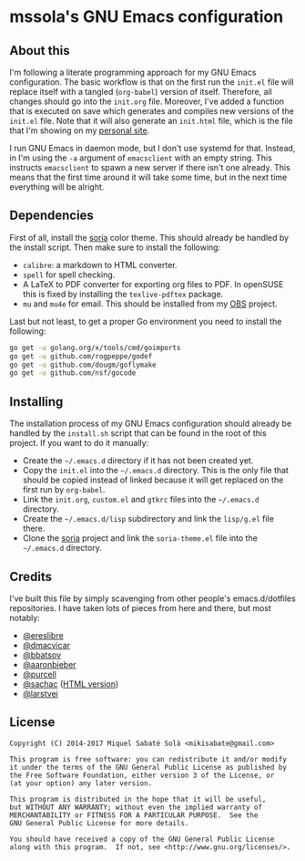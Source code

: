 * mssola's GNU Emacs configuration

** About this

I'm following a literate programming approach for my GNU Emacs
configuration. The basic workflow is that on the first run the =init.el= file
will replace itself with a tangled (=org-babel=) version of itself. Therefore,
all changes should go into the =init.org= file. Moreover, I've added a function
that is executed on save which generates and compiles new versions of the
=init.el= file. Note that it will also generate an =init.html= file, which is
the file that I'm showing on my [[https://jo.mssola.com][personal site]].

I run GNU Emacs in daemon mode, but I don't use systemd for that. Instead, in
I'm using the =-a= argument of =emacsclient= with an empty string. This
instructs =emacsclient= to spawn a new server if there isn't one already. This
means that the first time around it will take some time, but in the next time
everything will be alright.

** Dependencies

First of all, install the [[https://github.com/mssola/soria][soria]] color theme. This should already be handled by
the install script. Then make sure to install the following:

- =calibre=: a markdown to HTML converter.
- =spell= for spell checking.
- A LaTeX to PDF converter for exporting org files to PDF. In openSUSE this is
  fixed by installing the =texlive-pdftex= package.
- =mu= and =mu4e= for email. This should be installed from my [[https://build.opensuse.org/package/show/home:mssola/mu][OBS]] project.

Last but not least, to get a proper Go environment you need to install the
following:

#+BEGIN_SRC sh
go get -u golang.org/x/tools/cmd/goimports
go get -u github.com/rogpeppe/godef
go get -u github.com/dougm/goflymake
go get -u github.com/nsf/gocode
#+END_SRC

** Installing

The installation process of my GNU Emacs configuration should already be handled
by the =install.sh= script that can be found in the root of this project. If you
want to do it manually:

- Create the =~/.emacs.d= directory if it has not been created yet.
- Copy the =init.el= into the =~/.emacs.d= directory. This is the only file that
  should be copied instead of linked because it will get replaced on the first run
  by =org-babel=.
- Link the =init.org=, =custom.el= and =gtkrc= files into the =~/.emacs.d=
  directory.
- Create the =~/.emacs.d/lisp= subdirectory and link the =lisp/g.el= file there.
- Clone the [[https://github.com/mssola/soria][soria]] project and link the =soria-theme.el= file into the
  =~/.emacs.d= directory.

** Credits

I've built this file by simply scavenging from other people's emacs.d/dotfiles
repositories. I have taken lots of pieces from here and there, but most notably:

- [[https://github.com/ereslibre/dotfiles][@ereslibre]]
- [[https://github.com/dmacvicar/dotfiles][@dmacvicar]]
- [[https://github.com/bbatsov/emacs.d][@bbatsov]]
- [[https://github.com/aaronbieber/dotfiles][@aaronbieber]]
- [[https://github.com/purcell/emacs.d][@purcell]]
- [[https://github.com/sachac/emacs.d][@sachac]] ([[http://pages.sachachua.com/.emacs.d/Sacha.html][HTML version]])
- [[https://github.com/larstvei/dot-emacs][@larstvei]]

** License

#+BEGIN_SRC text
  Copyright (C) 2014-2017 Miquel Sabaté Solà <mikisabate@gmail.com>

  This program is free software: you can redistribute it and/or modify
  it under the terms of the GNU General Public License as published by
  the Free Software Foundation, either version 3 of the License, or
  (at your option) any later version.

  This program is distributed in the hope that it will be useful,
  but WITHOUT ANY WARRANTY; without even the implied warranty of
  MERCHANTABILITY or FITNESS FOR A PARTICULAR PURPOSE.  See the
  GNU General Public License for more details.

  You should have received a copy of the GNU General Public License
  along with this program.  If not, see <http://www.gnu.org/licenses/>.
#+END_SRC
